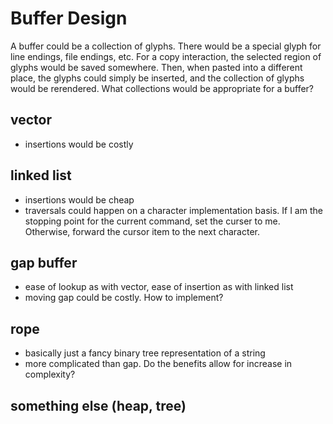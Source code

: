 * Buffer Design
  A buffer could be a collection of glyphs. There would be a special
  glyph for line endings, file endings, etc. For a copy interaction,
  the selected region of glyphs would be saved somewhere. Then, when
  pasted into a different place, the glyphs could simply be inserted,
  and the collection of glyphs would be rerendered. What collections
  would be appropriate for a buffer?
** vector
   - insertions would be costly

** linked list
   - insertions would be cheap
   - traversals could happen on a character implementation basis. If I
     am the stopping point for the current command, set the curser to
     me. Otherwise, forward the cursor item to the next character.
     
** gap buffer
   - ease of lookup as with vector, ease of insertion as with linked list
   - moving gap could be costly. How to implement?

** rope
   - basically just a fancy binary tree representation of a string
   - more complicated than gap. Do the benefits allow for increase in
     complexity?

** something else (heap, tree)
   
